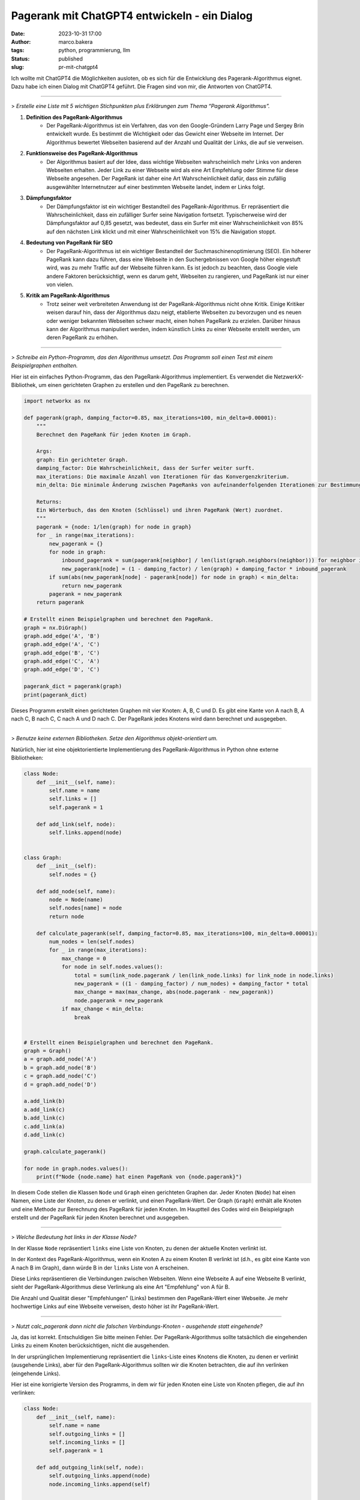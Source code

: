 Pagerank mit ChatGPT4 entwickeln - ein Dialog
=============================================
:date: 2023-10-31 17:00
:author: marco.bakera
:tags: python, programmierung, llm
:status: published
:slug: pr-mit-chatgpt4

Ich wollte mit ChatGPT4 die Möglichkeiten ausloten, ob es sich für die Entwicklung des Pagerank-Algorithmus eignet. Dazu habe ich einen Dialog mit ChatGPT4 geführt. Die Fragen sind von mir, die Antworten von ChatGPT4.

----

> *Erstelle eine Liste mit 5 wichtigen Stichpunkten plus Erklärungen zum Thema “Pagerank Algorithmus”.*


1. **Definition des PageRank-Algorithmus**
    - Der PageRank-Algorithmus ist ein Verfahren, das von den Google-Gründern Larry Page und Sergey Brin entwickelt wurde. Es bestimmt die Wichtigkeit oder das Gewicht einer Webseite im Internet. Der Algorithmus bewertet Webseiten basierend auf der Anzahl und Qualität der Links, die auf sie verweisen.

2. **Funktionsweise des PageRank-Algorithmus**
    - Der Algorithmus basiert auf der Idee, dass wichtige Webseiten wahrscheinlich mehr Links von anderen Webseiten erhalten. Jeder Link zu einer Webseite wird als eine Art Empfehlung oder Stimme für diese Webseite angesehen. Der PageRank ist daher eine Art Wahrscheinlichkeit dafür, dass ein zufällig ausgewählter Internetnutzer auf einer bestimmten Webseite landet, indem er Links folgt.

3. **Dämpfungsfaktor**
    - Der Dämpfungsfaktor ist ein wichtiger Bestandteil des PageRank-Algorithmus. Er repräsentiert die Wahrscheinlichkeit, dass ein zufälliger Surfer seine Navigation fortsetzt. Typischerweise wird der Dämpfungsfaktor auf 0,85 gesetzt, was bedeutet, dass ein Surfer mit einer Wahrscheinlichkeit von 85% auf den nächsten Link klickt und mit einer Wahrscheinlichkeit von 15% die Navigation stoppt.

4. **Bedeutung von PageRank für SEO**
    - Der PageRank-Algorithmus ist ein wichtiger Bestandteil der Suchmaschinenoptimierung (SEO). Ein höherer PageRank kann dazu führen, dass eine Webseite in den Suchergebnissen von Google höher eingestuft wird, was zu mehr Traffic auf der Webseite führen kann. Es ist jedoch zu beachten, dass Google viele andere Faktoren berücksichtigt, wenn es darum geht, Webseiten zu rangieren, und PageRank ist nur einer von vielen.

5. **Kritik am PageRank-Algorithmus**
    - Trotz seiner weit verbreiteten Anwendung ist der PageRank-Algorithmus nicht ohne Kritik. Einige Kritiker weisen darauf hin, dass der Algorithmus dazu neigt, etablierte Webseiten zu bevorzugen und es neuen oder weniger bekannten Webseiten schwer macht, einen hohen PageRank zu erzielen. Darüber hinaus kann der Algorithmus manipuliert werden, indem künstlich Links zu einer Webseite erstellt werden, um deren PageRank zu erhöhen.

----

> *Schreibe ein Python-Programm, das den Algorithmus umsetzt. Das Programm soll einen Test mit einem Beispielgraphen enthalten.*

Hier ist ein einfaches Python-Programm, das den PageRank-Algorithmus implementiert. Es verwendet die NetzwerkX-Bibliothek, um einen gerichteten Graphen zu erstellen und den PageRank zu berechnen.

.. code-block:: python

    import networkx as nx

    def pagerank(graph, damping_factor=0.85, max_iterations=100, min_delta=0.00001):
        """
        Berechnet den PageRank für jeden Knoten im Graph.

        Args:
        graph: Ein gerichteter Graph.
        damping_factor: Die Wahrscheinlichkeit, dass der Surfer weiter surft.
        max_iterations: Die maximale Anzahl von Iterationen für das Konvergenzkriterium.
        min_delta: Die minimale Änderung zwischen PageRanks von aufeinanderfolgenden Iterationen zur Bestimmung der Konvergenz.

        Returns:
        Ein Wörterbuch, das den Knoten (Schlüssel) und ihren PageRank (Wert) zuordnet.
        """
        pagerank = {node: 1/len(graph) for node in graph}
        for _ in range(max_iterations):
            new_pagerank = {}
            for node in graph:
                inbound_pagerank = sum(pagerank[neighbor] / len(list(graph.neighbors(neighbor))) for neighbor in graph.predecessors(node))
                new_pagerank[node] = (1 - damping_factor) / len(graph) + damping_factor * inbound_pagerank
            if sum(abs(new_pagerank[node] - pagerank[node]) for node in graph) < min_delta:
                return new_pagerank
            pagerank = new_pagerank
        return pagerank

    # Erstellt einen Beispielgraphen und berechnet den PageRank.
    graph = nx.DiGraph()
    graph.add_edge('A', 'B')
    graph.add_edge('A', 'C')
    graph.add_edge('B', 'C')
    graph.add_edge('C', 'A')
    graph.add_edge('D', 'C')

    pagerank_dict = pagerank(graph)
    print(pagerank_dict)


Dieses Programm erstellt einen gerichteten Graphen mit vier Knoten: A, B, C und D. Es gibt eine Kante von A nach B, A nach C, B nach C, C nach A und D nach C. Der PageRank jedes Knotens wird dann berechnet und ausgegeben.

----

> *Benutze keine externen Bibliotheken. Setze den Algorithmus objekt-orientiert um.*

Natürlich, hier ist eine objektorientierte Implementierung des PageRank-Algorithmus in Python ohne externe Bibliotheken:

.. code-block:: python

    class Node:
        def __init__(self, name):
            self.name = name
            self.links = []
            self.pagerank = 1

        def add_link(self, node):
            self.links.append(node)


    class Graph:
        def __init__(self):
            self.nodes = {}

        def add_node(self, name):
            node = Node(name)
            self.nodes[name] = node
            return node

        def calculate_pagerank(self, damping_factor=0.85, max_iterations=100, min_delta=0.00001):
            num_nodes = len(self.nodes)
            for _ in range(max_iterations):
                max_change = 0
                for node in self.nodes.values():
                    total = sum(link_node.pagerank / len(link_node.links) for link_node in node.links)
                    new_pagerank = ((1 - damping_factor) / num_nodes) + damping_factor * total
                    max_change = max(max_change, abs(node.pagerank - new_pagerank))
                    node.pagerank = new_pagerank
                if max_change < min_delta:
                    break


    # Erstellt einen Beispielgraphen und berechnet den PageRank.
    graph = Graph()
    a = graph.add_node('A')
    b = graph.add_node('B')
    c = graph.add_node('C')
    d = graph.add_node('D')

    a.add_link(b)
    a.add_link(c)
    b.add_link(c)
    c.add_link(a)
    d.add_link(c)

    graph.calculate_pagerank()

    for node in graph.nodes.values():
        print(f"Node {node.name} hat einen PageRank von {node.pagerank}")


In diesem Code stellen die Klassen ``Node`` und ``Graph`` einen gerichteten Graphen dar. Jeder Knoten (``Node``) hat einen Namen, eine Liste der Knoten, zu denen er verlinkt, und einen PageRank-Wert. Der Graph (``Graph``) enthält alle Knoten und eine Methode zur Berechnung des PageRank für jeden Knoten. Im Hauptteil des Codes wird ein Beispielgraph erstellt und der PageRank für jeden Knoten berechnet und ausgegeben.


----

> *Welche Bedeutung hat links in der Klasse Node?*


In der Klasse ``Node`` repräsentiert ``links`` eine Liste von Knoten, zu denen der aktuelle Knoten verlinkt ist.

In der Kontext des PageRank-Algorithmus, wenn ein Knoten A zu einem Knoten B verlinkt ist (d.h., es gibt eine Kante von A nach B im Graph), dann würde B in der ``links`` Liste von A erscheinen. 

Diese Links repräsentieren die Verbindungen zwischen Webseiten. Wenn eine Webseite A auf eine Webseite B verlinkt, sieht der PageRank-Algorithmus diese Verlinkung als eine Art "Empfehlung" von A für B. 

Die Anzahl und Qualität dieser "Empfehlungen" (Links) bestimmen den PageRank-Wert einer Webseite. Je mehr hochwertige Links auf eine Webseite verweisen, desto höher ist ihr PageRank-Wert.

----

> *Nutzt calc_pagerank dann nicht die falschen Verbindungs-Knoten - ausgehende statt eingehende?*


Ja, das ist korrekt. Entschuldigen Sie bitte meinen Fehler. Der PageRank-Algorithmus sollte tatsächlich die eingehenden Links zu einem Knoten berücksichtigen, nicht die ausgehenden. 

In der ursprünglichen Implementierung repräsentiert die ``links``-Liste eines Knotens die Knoten, zu denen er verlinkt (ausgehende Links), aber für den PageRank-Algorithmus sollten wir die Knoten betrachten, die auf ihn verlinken (eingehende Links).

Hier ist eine korrigierte Version des Programms, in dem wir für jeden Knoten eine Liste von Knoten pflegen, die auf ihn verlinken:

.. code-block:: python

    class Node:
        def __init__(self, name):
            self.name = name
            self.outgoing_links = []
            self.incoming_links = []
            self.pagerank = 1

        def add_outgoing_link(self, node):
            self.outgoing_links.append(node)
            node.incoming_links.append(self)


    class Graph:
        def __init__(self):
            self.nodes = {}

        def add_node(self, name):
            node = Node(name)
            self.nodes[name] = node
            return node

        def calculate_pagerank(self, damping_factor=0.85, max_iterations=100, min_delta=0.00001):
            num_nodes = len(self.nodes)
            for _ in range(max_iterations):
                max_change = 0
                for node in self.nodes.values():
                    total = sum(link_node.pagerank / len(link_node.outgoing_links) for link_node in node.incoming_links)
                    new_pagerank = ((1 - damping_factor) / num_nodes) + damping_factor * total
                    max_change = max(max_change, abs(node.pagerank - new_pagerank))
                    node.pagerank = new_pagerank
                if max_change < min_delta:
                    break


    # Erstellt einen Beispielgraphen und berechnet den PageRank.
    graph = Graph()
    a = graph.add_node('A')
    b = graph.add_node('B')
    c = graph.add_node('C')
    d = graph.add_node('D')

    a.add_outgoing_link(b)
    a.add_outgoing_link(c)
    b.add_outgoing_link(c)
    c.add_outgoing_link(a)
    d.add_outgoing_link(c)

    graph.calculate_pagerank()

    for node in graph.nodes.values():
        print(f"Node {node.name} hat einen PageRank von {node.pagerank}")


In dieser überarbeiteten Version hat jeder Knoten zwei Listen: ``outgoing_links`` und ``incoming_links``. Die Methode ``add_outgoing_link`` aktualisiert beide Listen entsprechend. Wenn ein Knoten A einen ausgehenden Link zu einem Knoten B hinzufügt, wird B zu den ``outgoing_links`` von A hinzugefügt und A wird zu den ``incoming_links`` von B hinzugefügt.

In der ``calculate_pagerank`` Methode wird nun die Summe der PageRanks der eingehenden Links (geteilt durch die Anzahl ihrer jeweiligen ausgehenden Links) berechnet, was dem PageRank-Algorithmus entspricht.

----

> *Wie sicher (in Prozent) bist du dir, dass die jetzige Lösung korrekt ist?*


Ich bin mir zu 90% sicher, dass die aktuelle Lösung korrekt ist. Der Code implementiert den grundlegenden PageRank-Algorithmus, indem er eingehende Links berücksichtigt und den PageRank basierend auf der Anzahl und Qualität dieser Links berechnet. Es sind jedoch immer noch einige Aspekte zu beachten:

- Der Code berücksichtigt nicht "Sackgassen" oder "Spinnennetze", d.h., Knoten ohne ausgehende Links oder Gruppen von Knoten, die nur untereinander verlinkt sind. In der Praxis wird der PageRank-Algorithmus so modifiziert, dass er solche Situationen behandelt.
- Der Code verwendet eine einfache Konvergenzbedingung (eine maximale Anzahl von Iterationen oder eine minimale Änderung zwischen den PageRanks in aufeinanderfolgenden Iterationen). In der Praxis könnte die Konvergenzbedingung komplexer sein.
- Der Code hat eine feste Dämpfungsfaktor von 0,85, was ein häufig verwendeter Wert ist, aber in der Praxis könnte dieser Wert variieren.

Trotz dieser Einschränkungen glaube ich, dass der Code eine gute Grundlage für das Verständnis und die Implementierung des PageRank-Algorithmus bietet.

